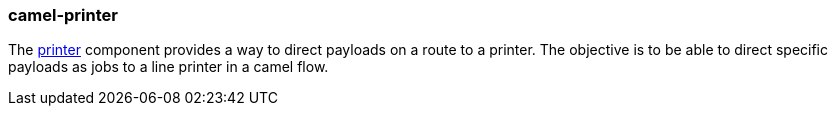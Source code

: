 ### camel-printer

The https://github.com/apache/camel/blob/camel-{camel-version}/components/camel-printer/src/main/docs/printer-component.adoc[printer,window=_blank] component provides a way to direct payloads on a route to a printer. The objective is to be able to direct specific payloads as jobs to a line printer in a camel flow.
